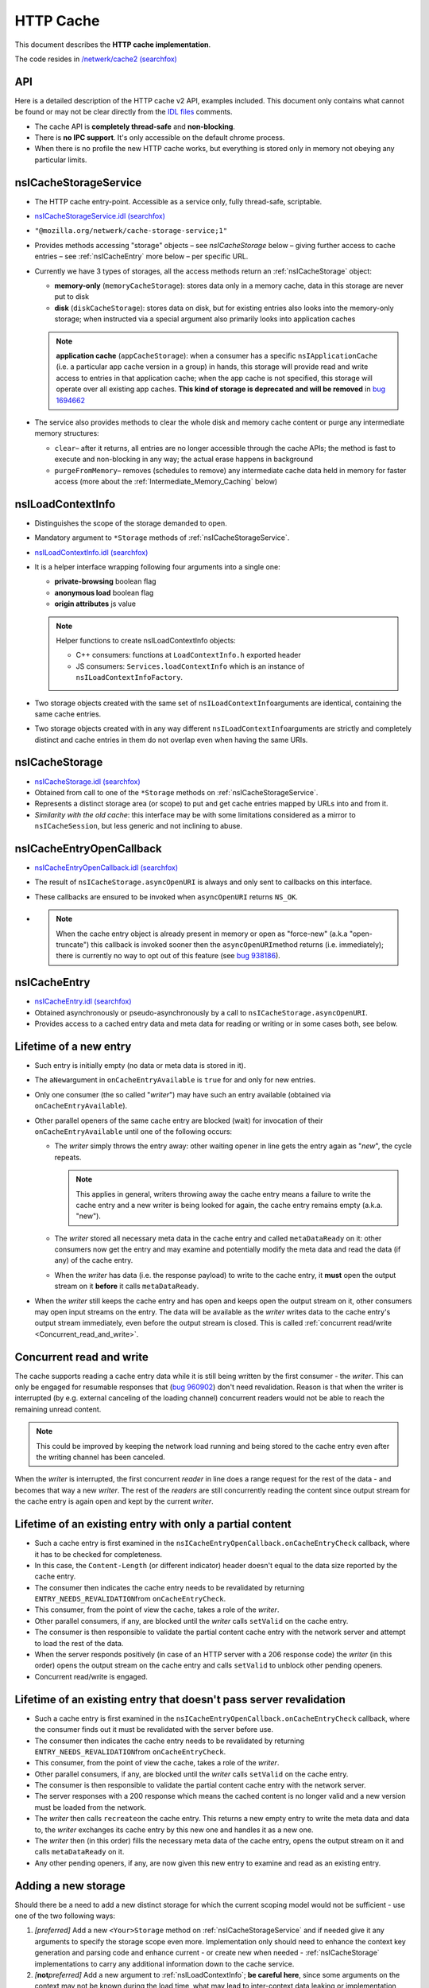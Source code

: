 HTTP Cache
==========

This document describes the **HTTP cache implementation**.

The code resides in `/netwerk/cache2 (searchfox)
<https://searchfox.org/mozilla-central/source/netwerk/cache2>`_

API
---

Here is a detailed description of the HTTP cache v2 API, examples
included.  This document only contains what cannot be found or may not
be clear directly from the `IDL files <https://searchfox.org/mozilla-central/search?q=&path=cache2%2FnsICache&case=false&regexp=false>`_ comments.

-  The cache API is **completely thread-safe** and **non-blocking**.
-  There is **no IPC support**.  It's only accessible on the default
   chrome process.
-  When there is no profile the new HTTP cache works, but everything is
   stored only in memory not obeying any particular limits.

nsICacheStorageService
----------------------

-  The HTTP cache entry-point. Accessible as a service only, fully
   thread-safe, scriptable.

-  `nsICacheStorageService.idl (searchfox) <https://searchfox.org/mozilla-central/source/netwerk/cache2/nsICacheStorageService.idl>`_

-   \ ``"@mozilla.org/netwerk/cache-storage-service;1"``

-  Provides methods accessing "storage" objects – see `nsICacheStorage` below – giving further access to cache entries – see :ref:`nsICacheEntry` more below – per specific URL.

-  Currently we have 3 types of storages, all the access methods return
   an :ref:`nsICacheStorage` object:

   -  **memory-only** (``memoryCacheStorage``): stores data only in a
      memory cache, data in this storage are never put to disk

   -  **disk** (``diskCacheStorage``): stores data on disk, but for
      existing entries also looks into the memory-only storage; when
      instructed via a special argument also primarily looks into
      application caches

   .. note::

      **application cache** (``appCacheStorage``): when a consumer has a
      specific ``nsIApplicationCache`` (i.e. a particular app cache
      version in a group) in hands, this storage will provide read and
      write access to entries in that application cache; when the app
      cache is not specified, this storage will operate over all
      existing app caches. **This kind of storage is deprecated and will be removed** in `bug 1694662 <https://bugzilla.mozilla.org/show_bug.cgi?id=1694662>`_ 

-  The service also provides methods to clear the whole disk and memory
   cache content or purge any intermediate memory structures:

   -  ``clear``– after it returns, all entries are no longer accessible
      through the cache APIs; the method is fast to execute and
      non-blocking in any way; the actual erase happens in background

   -  ``purgeFromMemory``– removes (schedules to remove) any
      intermediate cache data held in memory for faster access (more
      about the :ref:`Intermediate_Memory_Caching` below)

nsILoadContextInfo
------------------

-  Distinguishes the scope of the storage demanded to open.

-  Mandatory argument to ``*Storage`` methods of :ref:`nsICacheStorageService`.

-  `nsILoadContextInfo.idl (searchfox) <https://searchfox.org/mozilla-central/source/netwerk/base/nsILoadContextInfo.idl>`_


-  It is a helper interface wrapping following four arguments into a single one:

   -  **private-browsing** boolean flag
   -  **anonymous load** boolean flag
   -  **origin attributes** js value

   .. note::

      Helper functions to create nsILoadContextInfo objects:

      -  C++ consumers: functions at ``LoadContextInfo.h`` exported
         header

      -  JS consumers: ``Services.loadContextInfo`` which is an instance of ``nsILoadContextInfoFactory``.

-  Two storage objects created with the same set of
   ``nsILoadContextInfo``\ arguments are identical, containing the same
   cache entries.

-  Two storage objects created with in any way different
   ``nsILoadContextInfo``\ arguments are strictly and completely
   distinct and cache entries in them do not overlap even when having
   the same URIs.


nsICacheStorage
---------------

-  `nsICacheStorage.idl (searchfox) <https://searchfox.org/mozilla-central/source/netwerk/cache2/nsICacheStorage.idl>`_

-  Obtained from call to one of the ``*Storage`` methods on
   :ref:`nsICacheStorageService`.

-  Represents a distinct storage area (or scope) to put and get cache
   entries mapped by URLs into and from it.

-  *Similarity with the old cache*\ : this interface may be with some
   limitations considered as a mirror to ``nsICacheSession``, but less
   generic and not inclining to abuse.

nsICacheEntryOpenCallback
-------------------------

-  `nsICacheEntryOpenCallback.idl (searchfox) <https://searchfox.org/mozilla-central/source/netwerk/cache2/nsICacheEntryOpenCallback.idl>`_

-  The result of ``nsICacheStorage.asyncOpenURI`` is always and only
   sent to callbacks on this interface.

-  These callbacks are ensured to be invoked when ``asyncOpenURI``
   returns ``NS_OK``.

-  

   .. note::

      When the
      cache entry object is already present in memory or open as
      "force-new" (a.k.a "open-truncate") this callback is invoked
      sooner then the ``asyncOpenURI``\ method returns (i.e.
      immediately); there is currently no way to opt out of this feature
      (see `bug
      938186 <https://bugzilla.mozilla.org/show_bug.cgi?id=938186>`__).

nsICacheEntry
-------------

-  `nsICacheEntry.idl (searchfox) <https://searchfox.org/mozilla-central/source/netwerk/cache2/nsICacheEntry.idl>`_

-  Obtained asynchronously or pseudo-asynchronously by a call to
   ``nsICacheStorage.asyncOpenURI``.

-  Provides access to a cached entry data and meta data for reading or
   writing or in some cases both, see below.

Lifetime of a new entry
-----------------------

-  Such entry is initially empty (no data or meta data is stored in it).

-  The ``aNew``\ argument in ``onCacheEntryAvailable`` is ``true`` for
   and only for new entries.

-  Only one consumer (the so called "*writer*") may have such an entry
   available (obtained via ``onCacheEntryAvailable``).

-  Other parallel openers of the same cache entry are blocked (wait) for
   invocation of their ``onCacheEntryAvailable`` until one of the
   following occurs:

   -  The *writer* simply throws the entry away: other waiting opener in
      line gets the entry again as "*new*", the cycle repeats.

      .. note::

         This applies in general, writers throwing away the cache entry
         means a failure to write the cache entry and a new writer is
         being looked for again, the cache entry remains empty (a.k.a.
         "new").

   -  The *writer* stored all necessary meta data in the cache entry and
      called ``metaDataReady`` on it: other consumers now get the entry
      and may examine and potentially modify the meta data and read the
      data (if any) of the cache entry.
   -  When the *writer* has data (i.e. the response payload) to write to
      the cache entry, it **must** open the output stream on it
      **before** it calls ``metaDataReady``.

-  When the *writer* still keeps the cache entry and has open and keeps
   open the output stream on it, other consumers may open input streams
   on the entry. The data will be available as the *writer* writes data
   to the cache entry's output stream immediately, even before the
   output stream is closed. This is called :ref:`concurrent
   read/write <Concurrent_read_and_write>`.

Concurrent read and write
-------------------------

The cache supports reading a cache entry data while it is still being
written by the first consumer - the *writer*.
This can only be engaged for resumable responses that (`bug
960902 <https://bugzilla.mozilla.org/show_bug.cgi?id=960902#c17>`__)
don't need revalidation. Reason is that when the writer is interrupted
(by e.g. external canceling of the loading channel) concurrent readers
would not be able to reach the remaining unread content.

.. note::

   This could be improved by keeping the network load running and being
   stored to the cache entry even after the writing channel has been
   canceled.

When the *writer* is interrupted, the first concurrent *reader* in line
does a range request for the rest of the data - and becomes that way a
new *writer*. The rest of the *readers* are still concurrently reading
the content since output stream for the cache entry is again open and
kept by the current *writer*.

Lifetime of an existing entry with only a partial content
---------------------------------------------------------

-  Such a cache entry is first examined in the
   ``nsICacheEntryOpenCallback.onCacheEntryCheck`` callback, where it
   has to be checked for completeness.
-  In this case, the ``Content-Length`` (or different indicator) header
   doesn't equal to the data size reported by the cache entry.
-  The consumer then indicates the cache entry needs to be revalidated
   by returning ``ENTRY_NEEDS_REVALIDATION``\ from
   ``onCacheEntryCheck``.
-  This consumer, from the point of view the cache, takes a role of the
   *writer*.
-  Other parallel consumers, if any, are blocked until the *writer*
   calls ``setValid`` on the cache entry.
-  The consumer is then responsible to validate the partial content
   cache entry with the network server and attempt to load the rest of
   the data.
-  When the server responds positively (in case of an HTTP server with a
   206 response code) the *writer* (in this order) opens the output
   stream on the cache entry and calls ``setValid`` to unblock other
   pending openers.
-  Concurrent read/write is engaged.

Lifetime of an existing entry that doesn't pass server revalidation
-------------------------------------------------------------------

-  Such a cache entry is first examined in the
   ``nsICacheEntryOpenCallback.onCacheEntryCheck`` callback, where the
   consumer finds out it must be revalidated with the server before use.
-  The consumer then indicates the cache entry needs to be revalidated
   by returning ``ENTRY_NEEDS_REVALIDATION``\ from
   ``onCacheEntryCheck``.
-  This consumer, from the point of view the cache, takes a role of the
   *writer*.
-  Other parallel consumers, if any, are blocked until the *writer*
   calls ``setValid`` on the cache entry.
-  The consumer is then responsible to validate the partial content
   cache entry with the network server.
-  The server responses with a 200 response which means the cached
   content is no longer valid and a new version must be loaded from the
   network.
-  The *writer* then calls ``recreate``\ on the cache entry. This
   returns a new empty entry to write the meta data and data to, the
   *writer* exchanges its cache entry by this new one and handles it as
   a new one.
-  The *writer* then (in this order) fills the necessary meta data of
   the cache entry, opens the output stream on it and calls
   ``metaDataReady`` on it.
-  Any other pending openers, if any, are now given this new entry to
   examine and read as an existing entry.

Adding a new storage
--------------------

Should there be a need to add a new distinct storage for which the
current scoping model would not be sufficient - use one of the two
following ways:

#. *[preferred]* Add a new ``<Your>Storage`` method on
   :ref:`nsICacheStorageService` and if needed give it any arguments to
   specify the storage scope even more.  Implementation only should need
   to enhance the context key generation and parsing code and enhance
   current - or create new when needed - :ref:`nsICacheStorage`
   implementations to carry any additional information down to the cache
   service.
#. *[*\ **not**\ *preferred]* Add a new argument to
   :ref:`nsILoadContextInfo`; **be careful
   here**, since some arguments on the context may not be known during
   the load time, what may lead to inter-context data leaking or
   implementation problems. Adding more distinction to
   :ref:`nsILoadContextInfo` also affects all existing storages which may
   not be always desirable.

See context keying details for more information.

Threading
---------

The cache API is fully thread-safe.

The cache is using a single background thread where any IO operations
like opening, reading, writing and erasing happen.  Also memory pool
management, eviction, visiting loops happen on this thread.

The thread supports several priority levels. Dispatching to a level with
a lower number is executed sooner then dispatching to higher number
layers; also any loop on lower levels yields to higher levels so that
scheduled deletion of 1000 files will not block opening cache entries.

#. **OPEN_PRIORITY:** except opening priority cache files also file
   dooming happens here to prevent races
#. **READ_PRIORITY:** top level documents and head blocking script cache
   files are open and read as the first
#. **OPEN**
#. **READ:** any normal priority content, such as images are open and
   read here
#. **WRITE:** writes are processed as last, we cache data in memory in
   the mean time
#. **MANAGEMENT:** level for the memory pool and CacheEntry background
   operations
#. **CLOSE:** file closing level
#. **INDEX:** index is being rebuild here
#. **EVICT:** files overreaching the disk space consumption limit are
   being evicted here

NOTE: Special case for eviction - when an eviction is scheduled on the
IO thread, all operations pending on the OPEN level are first merged to
the OPEN_PRIORITY level. The eviction preparation operation - i.e.
clearing of the internal IO state - is then put to the end of the
OPEN_PRIORITY level.  All this happens atomically.

Storage and entries scopes
--------------------------

A *scope key* string used to map the storage scope is based on the
arguments of :ref:`nsILoadContextInfo`. The form is following (currently
pending in `bug
968593 <https://bugzilla.mozilla.org/show_bug.cgi?id=968593>`__):

.. code:: bz_comment_text

   a,b,i1009,p,

-  Regular expression: ``(.([-,]+)?,)*``
-  The first letter is an identifier, identifiers are to be
   alphabetically sorted and always terminate with ','
-  a - when present the scope is belonging to an **anonymous** load
-  b - when present the scope is **in browser element** load
-  i - when present must have a decimal integer value that represents an
   app ID the scope belongs to, otherwise there is no app (app ID is
   considered ``0``)
-  p - when present the scope is of a **private browsing** load, this
   never persists

``CacheStorageService``\ keeps a global hashtable mapped by the *scope
key*. Elements in this global hashtable are hashtables of cache entries.
The cache entries are mapped by concantation of Enhance ID and URI
passed to ``nsICacheStorage.asyncOpenURI``.  So that when an entry is
being looked up, first the global hashtable is searched using the
*scope key*. An entries hashtable is found. Then this entries hashtable
is searched using <enhance-id:><uri> string. The elements in this
hashtable are CacheEntry classes, see below.

The hash tables keep a strong reference to ``CacheEntry`` objects. The
only way to remove ``CacheEntry`` objects from memory is by exhausting a
memory limit for :ref:`Intermediate_Memory_Caching`, what triggers a background
process of purging expired and then least used entries from memory.
Another way is to directly call the
``nsICacheStorageService.purge``\ method. That method is also called
automatically on the ``"memory-pressure"`` indication.

Access to the hashtables is protected by a global lock. We also - in a
thread-safe manner - count the number of consumers keeping a reference
on each entry. The open callback actually doesn't give the consumer
directly the ``CacheEntry`` object but a small wrapper class that
manages the 'consumer reference counter' on its cache entry. This both
mechanisms ensure thread-safe access and also inability to have more
then a single instance of a ``CacheEntry`` for a single
<scope+enhanceID+URL> key.

``CacheStorage``, implementing the :ref:`nsICacheStorage` interface, is
forwarding all calls to internal methods of ``CacheStorageService``
passing itself as an argument.  ``CacheStorageService`` then generates
the *scope key* using the ``nsILoadContextInfo`` of the storage. Note:
CacheStorage keeps a thread-safe copy of ``nsILoadContextInfo`` passed
to a ``*Storage`` method on ``nsICacheStorageService``.

Invoking open callbacks
-----------------------

``CacheEntry``, implementing the ``nsICacheEntry`` interface, is
responsible for managing the cache entry internal state and to properly
invoke ``onCacheEntryCheck`` and ``onCacheEntryAvaiable`` callbacks to
all callers of ``nsICacheStorage.asyncOpenURI``.

-  Keeps a FIFO of all openers.
-  Keeps its internal state like NOTLOADED, LOADING, EMPTY, WRITING,
   READY, REVALIDATING.
-  Keeps the number of consumers keeping a reference to it.
-  Refers a ``CacheFile`` object that holds actual data and meta data
   and, when told to, persists it to the disk.

The openers FIFO is an array of ``CacheEntry::Callback`` objects.
``CacheEntry::Callback`` keeps a strong reference to the opener plus the
opening flags.  ``nsICacheStorage.asyncOpenURI`` forwards to
``CacheEntry::AsyncOpen`` and triggers the following pseudo-code:

**CacheStorage::AsyncOpenURI** - the API entry point:

-  globally atomic:

   -  look a given ``CacheEntry`` in ``CacheStorageService`` hash tables
      up
   -  if not found: create a new one, add it to the proper hash table
      and set its state to NOTLOADED
   -  consumer reference ++

-  call to `CacheEntry::AsyncOpen`
-  consumer reference --

**CacheEntry::AsyncOpen** (entry atomic):

-  the opener is added to FIFO, consumer reference ++ (dropped back
   after an opener is removed from the FIFO)
-  state == NOTLOADED:

   -  state = LOADING
   -  when OPEN_TRUNCATE flag was used:

      -  ``CacheFile`` is created as 'new', state = EMPTY

   -  otherwise:

      -  ``CacheFile`` is created and load on it started
      -  ``CacheEntry::OnFileReady`` notification is now expected

-  state == LOADING: just do nothing and exit
-  call to `CacheEntry::InvokeCallbacks`

**CacheEntry::InvokeCallbacks** (entry atomic):

-  called on:

   -  a new opener has been added to the FIFO via an ``AsyncOpen`` call
   -  asynchronous result of CacheFile open ``CacheEntry::OnFileReady>``
   -  the writer throws the entry away - ``CacheEntry::OnHandleClosed``
   -  the **output stream** of the entry has been **opened** or
      **closed**
   -  ``metaDataReady``\ or ``setValid``\ on the entry has been called
   -  the entry has been **doomed**

-  state == EMPTY:

   -  on OPER_READONLY flag use: onCacheEntryAvailable with
      ``null``\ for the cache entry
   -  otherwise:

      -  state = WRITING
      -  opener is removed from the FIFO and remembered as the current
         '*writer*'
      -  onCacheEntryAvailable with ``aNew = true``\ and this entry is
         invoked (on the caller thread) for the *writer*

-  state == READY:

   -  onCacheEntryCheck with the entry is invoked on the first opener in
      FIFO - on the caller thread if demanded
   -  result == RECHECK_AFTER_WRITE_FINISHED:

      -  opener is left in the FIFO with a flag ``RecheckAfterWrite``
      -  such openers are skipped until the output stream on the entry
         is closed, then ``onCacheEntryCheck`` is re-invoked on them
      -  Note: here is a potential for endless looping when
         RECHECK_AFTER_WRITE_FINISHED is abused

   -  result == ENTRY_NEEDS_REVALIDATION:

      -  state = REVALIDATING, this prevents invocation of any callback
         until ``CacheEntry::SetValid`` is called
      -  continue as in state ENTRY_WANTED (just below)

   -  result == ENTRY_WANTED:

      -  consumer reference ++ (dropped back when the consumer releases
         the entry)
      -  onCacheEntryAvailable is invoked on the opener with
         ``aNew = false``\ and the entry
      -  opener is removed from the FIFO

   -  result == ENTRY_NOT_WANTED:

      -  ``onCacheEntryAvailable`` is invoked on the opener with
         ``null``\ for the entry
      -  opener is removed from the FIFO

-  state == WRITING or REVALIDATING:

   -  do nothing and exit

-  any other value of state is unexpected here (assertion failure)
-  loop this process while there are openers in the FIFO

**CacheEntry::OnFileReady** (entry atomic):

-  load result == failure or the file has not been found on disk (is
   new): state = EMPTY
-  otherwise: state = READY since the cache file has been found and is
   usable containing meta data and data of the entry
-  call to ``CacheEntry::InvokeCallbacks``

**CacheEntry::OnHandleClosed** (entry atomic):

-  Called when any consumer throws the cache entry away
-  If the handle is not the handle given to the current *writer*, then
   exit
-  state == WRITING: the writer failed to call ``metaDataReady`` on the
   entry - state = EMPTY
-  state == REVALIDATING: the writer failed the re-validation process
   and failed to call ``setValid`` on the entry - state = READY
-  call to ``CacheEntry::InvokeCallbacks``

**All consumers release the reference:**

-  the entry may now be purged (removed) from memory when found expired
   or least used on overrun of the :ref:`memory
   pool <Intermediate_Memory_Caching>` limit
-  when this is a disk cache entry, its cached data chunks are released
   from memory and only meta data is kept

Intermediate memory caching
---------------------------

Intermediate memory caching of frequently used metadata (a.k.a. disk cache memory pool).

For the disk cache entries we keep some of the most recent and most used
cache entries' meta data in memory for immediate zero-thread-loop
opening. The default size of this meta data memory pool is only 250kB
and is controlled by a new ``browser.cache.disk.metadata_memory_limit``
preference. When the limit is exceeded, we purge (throw away) first
**expired** and then **least used** entries to free up memory again. 

Only ``CacheEntry`` objects that are already loaded and filled with data
and having the 'consumer reference == 0' (`bug
942835 <https://bugzilla.mozilla.org/show_bug.cgi?id=942835#c3>`__) can
be purged.

The 'least used' entries are recognized by the lowest value of
`frecency <https://wiki.mozilla.org/User:Jesse/NewFrecency?title=User:Jesse/NewFrecency>`__
we re-compute for each entry on its every access. The decay time is
controlled by the ``browser.cache.frecency_half_life_hours`` preference
and defaults to 6 hours. The best decay time will be based on results of
`an experiment <https://bugzilla.mozilla.org/show_bug.cgi?id=986728>`__.

The memory pool is represented by two lists (strong referring ordered
arrays) of ``CacheEntry`` objects:

#. Sorted by expiration time (that default to 0xFFFFFFFF)
#. Sorted by frecency (defaults to 0)

We have two such pools, one for memory-only entries actually
representing the memory-only cache and one for disk cache entries for
which we only keep the meta data.  Each pool has a different limit
checking - the memory cache pool is controlled by
``browser.cache.memory.capacity``, the disk entries pool is already
described above. The pool can be accessed and modified only on the cache
background thread.
